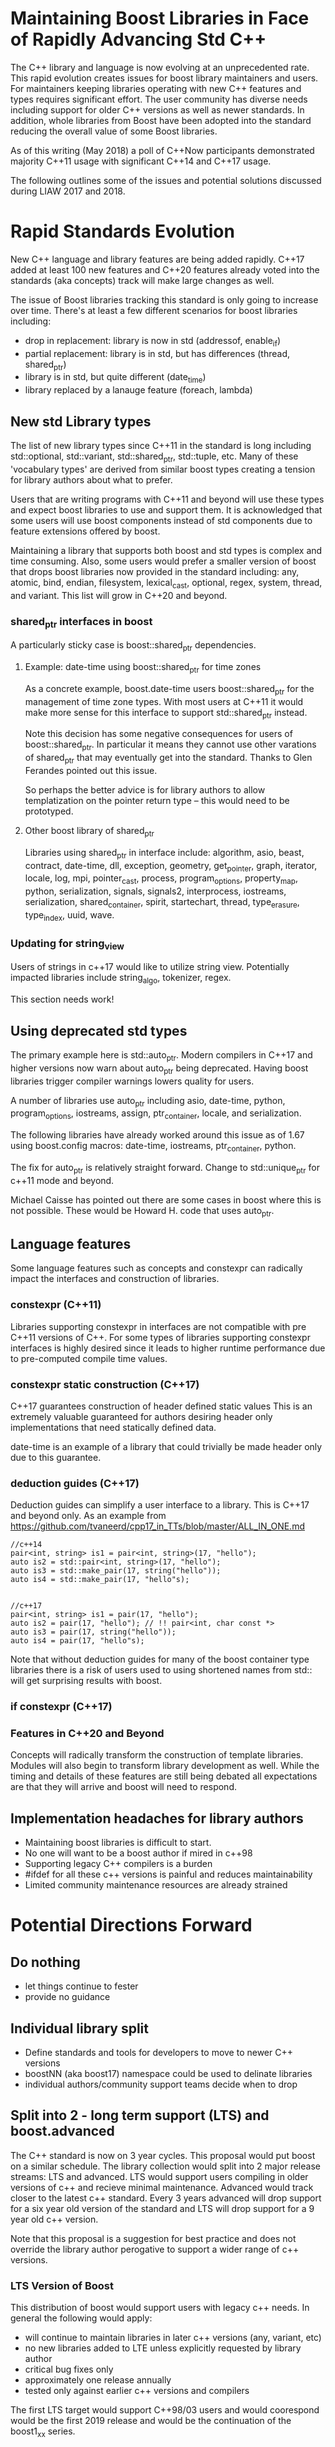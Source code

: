 
* Maintaining Boost Libraries in Face of Rapidly Advancing Std C++

The C++ library and language is now evolving at an unprecedented rate. This rapid evolution creates issues for boost library maintainers and users.  For maintainers keeping libraries operating with new C++ features and types requires significant effort. The user community has diverse needs including support for older C++ versions as well as newer standards.  In addition, whole libraries from Boost have been adopted into the standard reducing the overall value of some Boost libraries.

As of this writing (May 2018) a poll of C++Now participants demonstrated majority C++11 usage with significant C++14 and C++17 usage.  

The following outlines some of the issues and potential solutions discussed during LIAW 2017 and 2018.

* Rapid Standards Evolution

New C++ language and library features are being added rapidly.  C++17
added at least 100 new features and C++20 features already voted 
into the standards (aka concepts) track will make large changes as well. 

The issue of Boost libraries tracking this standard is only going to increase over time.  There's at least a few different scenarios for boost libraries including:
 
 - drop in replacement: library is now in std (addressof, enable_if)
 - partial replacement: library is in std, but has differences (thread, shared_ptr)
 - library is in std, but quite different (date_time)
 - library replaced by a lanauge feature (foreach, lambda)


** New std Library types

The list of new library types since C++11 in the standard is long including std::optional, std::variant, std::shared_ptr, std::tuple, etc.  Many of these 'vocabulary types' are derived from similar boost types creating a tension for library authors about what to prefer.

Users that are writing programs with C++11 and beyond will use these types and expect boost libraries to use and support them. It is acknowledged that some users will use boost components instead of std components due to feature extensions offered by boost.

Maintaining a library that supports both boost and std types is complex and time consuming.  Also, some users would prefer a smaller version of boost that drops boost libraries now provided in the standard including: any, atomic, bind, endian, filesystem, lexical_cast, optional, regex, system, thread, and variant.  This list will grow in C++20 and beyond.

*** shared_ptr interfaces in boost

A particularly sticky case is boost::shared_ptr dependencies.  

**** Example: date-time using boost::shared_ptr for time zones

As a concrete example, boost.date-time users boost::shared_ptr for the management of time zone types.  With most users at C++11 it would make more sense for this interface to support std::shared_ptr instead.

Note this decision has some negative consequences for users of boost::shared_ptr.  In particular it means they cannot use other varations of shared_ptr that may eventually get into the standard. Thanks to Glen Ferandes pointed out this issue.

So perhaps the better advice is for library authors to allow templatization on the pointer return type -- this would need to be prototyped.

**** Other boost library of shared_ptr

Libraries using shared_ptr in interface include: algorithm, asio, beast, contract, date-time, dll, exception, geometry, get_pointer, graph, iterator, locale, log, mpi, pointer_cast, process, program_options, property_map, python, serialization, signals, signals2, interprocess, iostreams, serialization,  shared_container, spirit, startechart, thread, type_erasure, type_index, uuid, wave.


*** Updating for string_view

Users of strings in c++17 would like to utilize string view.  Potentially impacted libraries include string_algo, tokenizer, regex.

This section needs work!

** Using deprecated std types

The primary example here is std::auto_ptr.  Modern compilers in C++17 and higher versions now warn about auto_ptr being deprecated.  Having boost libraries trigger compiler warnings lowers quality for users.

A number of libraries use auto_ptr including asio, date-time, python, program_options, iostreams, assign, ptr_container, locale, and serialization.

The following libraries have already worked around this issue as of 1.67 using boost.config macros: date-time, iostreams, ptr_container, python.

The fix for auto_ptr is relatively straight forward.  Change to std::unique_ptr for c++11 mode and beyond.  

Michael Caisse has pointed out there are some cases in boost where this is not possible.  These would be Howard H. code that uses auto_ptr. 


** Language features

Some language features such as concepts and constexpr can radically impact the interfaces and construction of libraries.

*** constexpr (C++11)

Libraries supporting constexpr in interfaces are not compatible with pre C++11 versions of C++. For some types of libraries supporting constexpr interfaces is highly desired since it leads to higher runtime performance due to pre-computed compile time values.

*** constexpr static construction (C++17)

C++17 guarantees construction of header defined static values  This is an extremely valuable guaranteed for authors desiring header only implementations that need statically defined data.  

date-time is an example of a library that could trivially be made header only due to this guarantee.

*** deduction guides (C++17)

Deduction guides can simplify a user interface to a library.  This is C++17 and beyond only.  As an example from https://github.com/tvaneerd/cpp17_in_TTs/blob/master/ALL_IN_ONE.md


#+BEGIN_SRC <c++>
 //c++14
 pair<int, string> is1 = pair<int, string>(17, "hello");
 auto is2 = std::pair<int, string>(17, "hello");
 auto is3 = std::make_pair(17, string("hello"));
 auto is4 = std::make_pair(17, "hello"s);

	
 //c++17
 pair<int, string> is1 = pair(17, "hello");
 auto is2 = pair(17, "hello"); // !! pair<int, char const *>
 auto is3 = pair(17, string("hello"));
 auto is4 = pair(17, "hello"s);
#+END_SRC

Note that without deduction guides for many of the boost container type libraries there is a risk of users used to using shortened names from std:: will get surprising results with boost. 

*** if constexpr (C++17)


*** Features in C++20 and Beyond

Concepts will radically transform the construction of template libraries. Modules will also begin to transform library development as well. While the timing and details of these features are still being debated all expectations are that they will arrive and boost will need to respond.


** Implementation headaches for library authors

 - Maintaining boost libraries is difficult to start.
 - No one will want to be a boost author if mired in c++98
 - Supporting legacy C++ compilers is a burden
 - #ifdef for all these c++ versions is painful and reduces maintainability
 - Limited community maintenance resources are already strained


* Potential Directions Forward

** Do nothing

 - let things continue to fester
 - provide no guidance

** Individual library split 

 - Define standards and tools for developers to move to newer C++ versions
 - boostNN (aka boost17) namespace could be used to delinate libraries
 - individual authors/community support teams decide when to drop

** Split into 2 - long term support (LTS) and boost.advanced

The C++ standard is now on 3 year cycles.  This proposal would put boost on a similar schedule.  The library collection would split into 2 major release streams: LTS and advanced. LTS would support users compiling in older versions of c++ and recieve minimal maintenance.  Advanced would track closer to the latest c++ standard.  Every 3 years advanced will drop support for a six year old version of the standard and LTS will drop support for a 9 year old c++ version.  

Note that this proposal is a suggestion for best practice and does not override the library author perogative to support a wider range of c++ versions.  

*** LTS Version of Boost 

This distribution of boost would support users with legacy c++ needs.  In general the following would apply:

 - will continue to maintain libraries in later c++ versions (any, variant, etc)
 - no new libraries added to LTE unless explicitly requested by library author
 - critical bug fixes only
 - approximately one release annually
 - tested only against earlier c++ versions and compilers

The first LTS target would support C++98/03 users and would coorespond would be the first 2019 release and would be the continuation of the boost1_xx series. 

*** Advanced Version of Boost 


The advanced version will drop support for older C++ versions freeing library authors from maintaining backward compatibility. Overall the following applies:

 - no testing of older/dropped c++versions
 - no expectation of library support for older c++versions
 - removal of boost libraries available in std
 - adoption of latest c++ standard features
 - removal of older compilers from the tests that do not support newer c++versions
 - expect library interface breaking changes as libraries are updated for new std types
 - removal of version 1 libraries that have moved to version 2

*** 'V2' of Libraries

For some libraries with extensive changes due to standard impacts breaking changes may be done by creating a version 2 of the library.  This already has precedence in boost, but may happen more now that the standard is evolving quickly.

*** Forwarding to std::

For some libraries in the advanced release it may make sense to provide a gradual transtion by forwarding to std:: types where possible.

*** C++ Version information by library

It has been suggested that libraries information would include details about C++ version support.  This might be in the form of badges for each of the various c++ versions. Note that criteria would need to be created to achieve a given badge.

*** roadmap for evolution

The proposal is for a gradual deprecation of older compiler and standard support. The advanced version will continue to support older C++versions for at least 6 years and LTS for 9 years.

  - 2019 LTS will move to C++11 and C++98 will be dropped, advanced to 14
  - 2021 LTS will move to C++14 and 11 will be dropped, advanced to 17
  - 2024 LTS will move to C++20 and 14 will be dropped, advanced to 20

*** dropping of std:: replaced libraries in advanced

This would be done on a case by case basis, but dependent libraries will generally prefer std version libraries that overlap with standard.  In particular, this would apply to libraries that are not changing and are part of community maintenance. Examples include boost.any and boost.array.

However, libraries that provide more advanced features than std, boost.thread or boost.smart_ptr for example, would continue in boost as an option for users.  These libraries also have active maintainers and may lead to additional standards evolution. 

*** Next steps

The following is a more detailed outline of an approach for discussion:

  - 2018 will become last full release with support for c++98/03
  - first LTS release targeted for 2019 with minimum c++11 support
     + subsequent LTS releases will continue with 1.xx release name
  - 2019 first advanced release
    + will drop libraries any, array, compatability, for_each, function_types (replaced by CallableTraits), min_max, signals1, swap, typeof
    + to be discussed library removals include assign, bind, call traits, enable_if,  integer, lambda, lexical_cast, member function, move, result_of, value_initialized
    + testing will only target c++14 and beyond
    + advanced releases will be called boost2.x signalling a major revision

*** Implications
 
The proposal will have implications for external entities that ship boost.  For example Linux distributions will need to decide which version of boost to include.  However, by providing a regular release plan these parties will know what to expect from Boost evolution.

The proposal would require some additional management in GIT for libraries supported in both LTS and advanced. 

There is also the potential to strain already limited release team resources.  Beside the obvious recruitment of additional resources, we can keep the number of releases the same with 1 LTS release and as 2-3 advanced releases.

The proposal will should gradually reduce library interdependence as older libraries move toward depending more on std:: for things like shared_ptr. 


